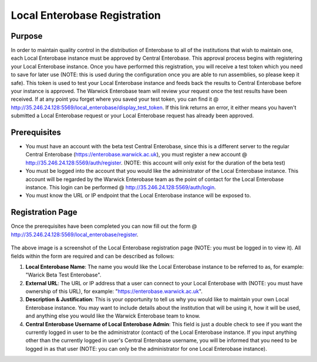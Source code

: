 -------------------
Local Enterobase Registration
-------------------

==============
Purpose
==============
In order to maintain quality control in the distribution of Enterobase to all of the institutions that wish to maintain one, each Local Enterobase instance must be approved by Central Enterobase. This approval process begins with registering your Local Enterobase instance. Once you have performed this registration, you will receive a test token which you need to save for later use (NOTE: this is used during the configuration once you are able to run assemblies, so please keep it safe). This token is used to test your Local Enterobase instance and feeds back the results to Central Enterobase before your instance is approved. The Warwick Enterobase team will review your request once the test results have been received. If at any point you forget where you saved your test token, you can find it @ http://35.246.24.128:5569/local_enterobase/display_test_token. If this link returns an error, it either means you haven't submitted a Local Enterobase request or your Local Enterobase request has already been approved.

==============
Prerequisites
==============
* You must have an account with the beta test Central Enterobase, since this is a different server to the regular Central Enterobase (https://enterobase.warwick.ac.uk), you must register a new account @ http://35.246.24.128:5569/auth/register. (NOTE: this account will only exist for the duration of the beta test)
* You must be logged into the account that you would like the administrator of the Local Enterobase instance. This account will be regarded by the Warwick Enterobase team as the point of contact for the Local Enterobase instance. This login can be performed @ http://35.246.24.128:5569/auth/login.
* You must know the URL or IP endpoint that the Local Enterobase instance will be exposed to.

==============
Registration Page
==============
Once the prerequisites have been completed you can now fill out the form @ http://35.246.24.128:5569/local_enterobase/register.

.. figure:: ../images/local_enterobase_registration_screenshot.png
   :width: 400
   :alt: Local Enterobase registration page
   
The above image is a screenshot of the Local Enterobase registration page (NOTE: you must be logged in to view it). All fields within the form are required and can be described as follows:

1. **Local Enterobase Name**: The name you would like the Local Enterobase instance to be referred to as, for example: "Warick Beta Test Enterobase".
2. **External URL**: The URL or IP address that a user can connect to your Local Enterobase with (NOTE: you must have ownership of this URL), for example: "https://enterobase.warwick.ac.uk".
3. **Description & Justification**: This is your opportunity to tell us why you would like to maintain your own Local Enterobase instance. You may want to include details about the institution that will be using it, how it will be used, and anything else you would like the Warwick Enterobase team to know.
4. **Central Enterobase Username of Local Enterobase Admin**: This field is just a double check to see if you want the currently logged in user to be the administrator (contact) of the Local Enterobase instance. If you input anything other than the currently logged in user's Central Enterobase username, you will be informed that you need to be logged in as that user (NOTE: you can only be the administrator for one Local Enterobase instance).
